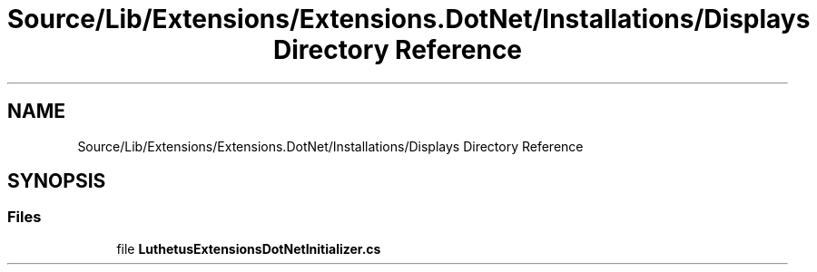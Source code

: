 .TH "Source/Lib/Extensions/Extensions.DotNet/Installations/Displays Directory Reference" 3 "Version 1.0.0" "Luthetus.Ide" \" -*- nroff -*-
.ad l
.nh
.SH NAME
Source/Lib/Extensions/Extensions.DotNet/Installations/Displays Directory Reference
.SH SYNOPSIS
.br
.PP
.SS "Files"

.in +1c
.ti -1c
.RI "file \fBLuthetusExtensionsDotNetInitializer\&.cs\fP"
.br
.in -1c
